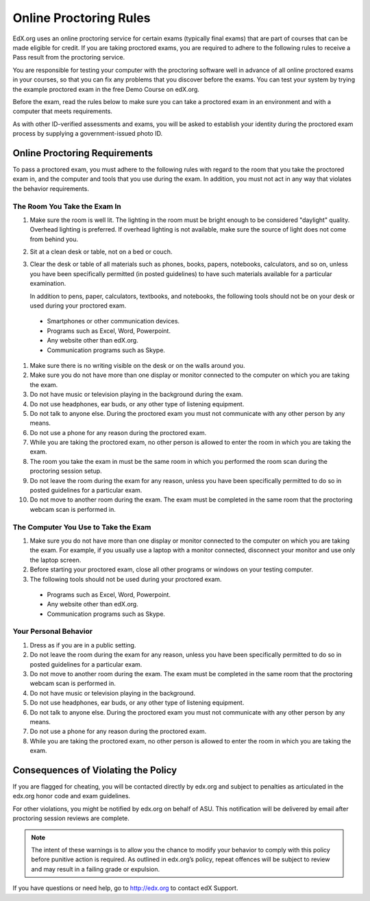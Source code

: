 .. _Online Proctoring Rules:

##############################
Online Proctoring Rules
##############################

EdX.org uses an online proctoring service for certain exams (typically final
exams) that are part of courses that can be made eligible for credit. If you
are taking proctored exams, you are required to adhere to the following rules
to receive a Pass result from the proctoring service.

You are responsible for testing your computer with the proctoring software
well in advance of all online proctored exams in your courses, so that you can
fix any problems that you discover before the exams. You can test your system
by trying the example proctored exam in the free Demo Course on edX.org.

Before the exam, read the rules below to make sure you can take a proctored
exam in an environment and with a computer that meets requirements.

As with other ID-verified assessments and exams, you will be asked to
establish your identity during the proctored exam process by supplying a
government-issued photo ID.


******************************
Online Proctoring Requirements
******************************

To pass a proctored exam, you must adhere to the following rules with regard
to the room that you take the proctored exam in, and the computer and tools
that you use during the exam. In addition, you must not act in any way that
violates the behavior requirements.


=====================================
The Room You Take the Exam In
=====================================

#. Make sure the room is well lit. The lighting in the room must be bright
   enough to be considered "daylight" quality. Overhead lighting is preferred.
   If overhead lighting is not available, make sure the source of light does
   not come from behind you.

#. Sit at a clean desk or table, not on a bed or couch.

#. Clear the desk or table of all materials such as phones, books, papers,
   notebooks, calculators, and so on, unless you have been specifically
   permitted (in posted guidelines) to have such materials available for a
   particular examination.

   In addition to pens, paper, calculators, textbooks, and notebooks, the following tools should not be on your desk or used during your proctored exam. 

  * Smartphones or other communication devices.
  * Programs such as Excel, Word, Powerpoint.
  * Any website other than edX.org.
  * Communication programs such as Skype.

#. Make sure there is no writing visible on the desk or on the walls around
   you.

#. Make sure you do not have more than one display or monitor connected to the
   computer on which you are taking the exam.

#. Do not have music or television playing in the background during the exam.

#. Do not use headphones, ear buds, or any other type of listening equipment.

#. Do not talk to anyone else. During the proctored exam you must not
   communicate with any other person by any means.

#. Do not use a phone for any reason during the proctored exam.

#. While you are taking the proctored exam, no other person is allowed to
   enter the room in which you are taking the exam.

#. The room you take the exam in must be the same room in which you performed
   the room scan during the proctoring session setup.

#. Do not leave the room during the exam for any reason, unless you have been
   specifically permitted to do so in posted guidelines for a particular exam.

#. Do not move to another room during the exam. The exam must be completed in
   the same room that the proctoring webcam scan is performed in.


==========================================
The Computer You Use to Take the Exam
==========================================

#. Make sure you do not have more than one display or monitor connected to the
   computer on which you are taking the exam. For example, if you usually use
   a laptop with a monitor connected, disconnect your monitor and use only the
   laptop screen.

#. Before starting your proctored exam, close all other programs or windows on
   your testing computer.

#. The following tools should not be used during your proctored exam. 

  * Programs such as Excel, Word, Powerpoint.
  * Any website other than edX.org.
  * Communication programs such as Skype.


==========================================
Your Personal Behavior
==========================================

#. Dress as if you are in a public setting.

#. Do not leave the room during the exam for any reason, unless you have been
   specifically permitted to do so in posted guidelines for a particular exam.

#. Do not move to another room during the exam. The exam must be completed in
   the same room that the proctoring webcam scan is performed in.

#. Do not have music or television playing in the background.

#. Do not use headphones, ear buds, or any other type of listening equipment.

#. Do not talk to anyone else. During the proctored exam you must not
   communicate with any other person by any means.

#. Do not use a phone for any reason during the proctored exam.

#. While you are taking the proctored exam, no other person is allowed to
   enter the room in which you are taking the exam.


************************************
Consequences of Violating the Policy
************************************

If you are flagged for cheating, you will be contacted directly by edx.org and
subject to penalties as articulated in the edx.org honor code and exam
guidelines.

For other violations, you might be notified by edx.org on behalf of ASU.
This notification will be delivered by email after proctoring session reviews are complete.

.. note:: The intent of these warnings is to allow you the chance to modify
   your behavior to comply with this policy before punitive action is
   required. As outlined in edx.org’s policy, repeat offences will be subject
   to review and may result in a failing grade or expulsion.

If you have questions or need help, go to http://edx.org to contact edX
Support.






